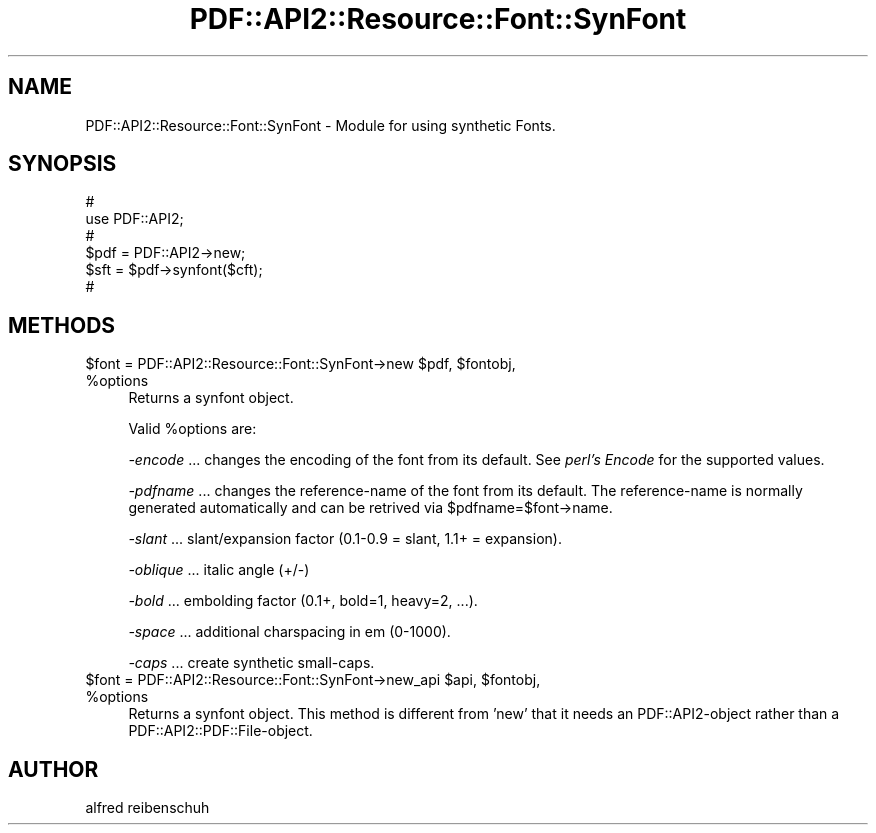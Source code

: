 .\" Automatically generated by Pod::Man 2.28 (Pod::Simple 3.29)
.\"
.\" Standard preamble:
.\" ========================================================================
.de Sp \" Vertical space (when we can't use .PP)
.if t .sp .5v
.if n .sp
..
.de Vb \" Begin verbatim text
.ft CW
.nf
.ne \\$1
..
.de Ve \" End verbatim text
.ft R
.fi
..
.\" Set up some character translations and predefined strings.  \*(-- will
.\" give an unbreakable dash, \*(PI will give pi, \*(L" will give a left
.\" double quote, and \*(R" will give a right double quote.  \*(C+ will
.\" give a nicer C++.  Capital omega is used to do unbreakable dashes and
.\" therefore won't be available.  \*(C` and \*(C' expand to `' in nroff,
.\" nothing in troff, for use with C<>.
.tr \(*W-
.ds C+ C\v'-.1v'\h'-1p'\s-2+\h'-1p'+\s0\v'.1v'\h'-1p'
.ie n \{\
.    ds -- \(*W-
.    ds PI pi
.    if (\n(.H=4u)&(1m=24u) .ds -- \(*W\h'-12u'\(*W\h'-12u'-\" diablo 10 pitch
.    if (\n(.H=4u)&(1m=20u) .ds -- \(*W\h'-12u'\(*W\h'-8u'-\"  diablo 12 pitch
.    ds L" ""
.    ds R" ""
.    ds C` ""
.    ds C' ""
'br\}
.el\{\
.    ds -- \|\(em\|
.    ds PI \(*p
.    ds L" ``
.    ds R" ''
.    ds C`
.    ds C'
'br\}
.\"
.\" Escape single quotes in literal strings from groff's Unicode transform.
.ie \n(.g .ds Aq \(aq
.el       .ds Aq '
.\"
.\" If the F register is turned on, we'll generate index entries on stderr for
.\" titles (.TH), headers (.SH), subsections (.SS), items (.Ip), and index
.\" entries marked with X<> in POD.  Of course, you'll have to process the
.\" output yourself in some meaningful fashion.
.\"
.\" Avoid warning from groff about undefined register 'F'.
.de IX
..
.nr rF 0
.if \n(.g .if rF .nr rF 1
.if (\n(rF:(\n(.g==0)) \{
.    if \nF \{
.        de IX
.        tm Index:\\$1\t\\n%\t"\\$2"
..
.        if !\nF==2 \{
.            nr % 0
.            nr F 2
.        \}
.    \}
.\}
.rr rF
.\" ========================================================================
.\"
.IX Title "PDF::API2::Resource::Font::SynFont 3pm"
.TH PDF::API2::Resource::Font::SynFont 3pm "2016-03-11" "perl v5.22.1" "User Contributed Perl Documentation"
.\" For nroff, turn off justification.  Always turn off hyphenation; it makes
.\" way too many mistakes in technical documents.
.if n .ad l
.nh
.SH "NAME"
PDF::API2::Resource::Font::SynFont \- Module for using synthetic Fonts.
.SH "SYNOPSIS"
.IX Header "SYNOPSIS"
.Vb 6
\&    #
\&    use PDF::API2;
\&    #
\&    $pdf = PDF::API2\->new;
\&    $sft = $pdf\->synfont($cft);
\&    #
.Ve
.SH "METHODS"
.IX Header "METHODS"
.ie n .IP "$font = PDF::API2::Resource::Font::SynFont\->new $pdf, $fontobj, %options" 4
.el .IP "\f(CW$font\fR = PDF::API2::Resource::Font::SynFont\->new \f(CW$pdf\fR, \f(CW$fontobj\fR, \f(CW%options\fR" 4
.IX Item "$font = PDF::API2::Resource::Font::SynFont->new $pdf, $fontobj, %options"
Returns a synfont object.
.Sp
Valid \f(CW%options\fR are:
.Sp
\&\fI\-encode\fR
\&... changes the encoding of the font from its default.
See \fIperl's Encode\fR for the supported values.
.Sp
\&\fI\-pdfname\fR 
\&... changes the reference-name of the font from its default.
The reference-name is normally generated automatically and can be
retrived via \f(CW$pdfname\fR=$font\->name.
.Sp
\&\fI\-slant\fR
\&... slant/expansion factor (0.1\-0.9 = slant, 1.1+ = expansion).
.Sp
\&\fI\-oblique\fR
\&... italic angle (+/\-)
.Sp
\&\fI\-bold\fR
\&... embolding factor (0.1+, bold=1, heavy=2, ...).
.Sp
\&\fI\-space\fR
\&... additional charspacing in em (0\-1000).
.Sp
\&\fI\-caps\fR
\&... create synthetic small-caps.
.ie n .IP "$font = PDF::API2::Resource::Font::SynFont\->new_api $api, $fontobj, %options" 4
.el .IP "\f(CW$font\fR = PDF::API2::Resource::Font::SynFont\->new_api \f(CW$api\fR, \f(CW$fontobj\fR, \f(CW%options\fR" 4
.IX Item "$font = PDF::API2::Resource::Font::SynFont->new_api $api, $fontobj, %options"
Returns a synfont object. This method is different from 'new' that
it needs an PDF::API2\-object rather than a PDF::API2::PDF::File\-object.
.SH "AUTHOR"
.IX Header "AUTHOR"
alfred reibenschuh
